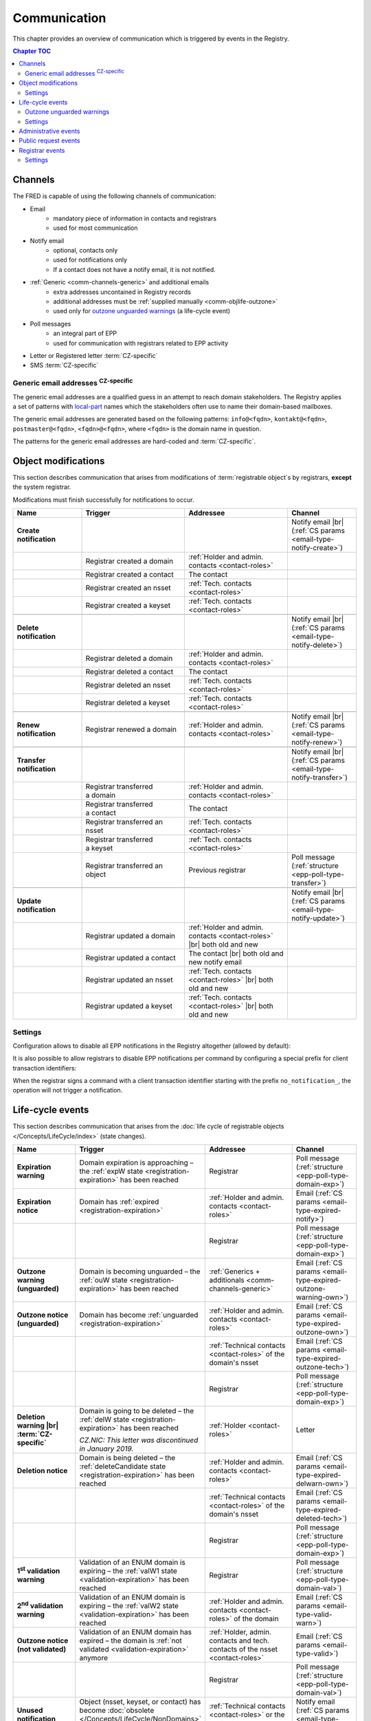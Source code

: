 


Communication
=============

This chapter provides an overview of communication which is triggered by events
in the Registry.

.. contents:: Chapter TOC
   :local:
   :backlinks: none

.. _comm-channels:

Channels
--------

The FRED is capable of using the following channels of communication:

* Email
   * mandatory piece of information in contacts and registrars
   * used for most communication
* Notify email
   * optional, contacts only
   * used for notifications only
   * If a contact does not have a notify email, it is not notified.
* :ref:`Generic <comm-channels-generic>` and additional emails
   * extra addresses uncontained in Registry records
   * additional addresses must be :ref:`supplied manually <comm-objlife-outzone>`
   * used only for `outzone unguarded warnings`_ (a life-cycle event)
* Poll messages
   * an integral part of EPP
   * used for communication with registrars related to EPP activity
* Letter or Registered letter :term:`CZ-specific`
* SMS :term:`CZ-specific`

.. _comm-channels-generic:

Generic email addresses :sup:`CZ-specific`
^^^^^^^^^^^^^^^^^^^^^^^^^^^^^^^^^^^^^^^^^^

The generic email addresses are a qualified guess in an attempt to reach
domain stakeholders. The Registry applies a set of patterns with `local-part
<https://en.wikipedia.org/wiki/Email_address>`_ names
which the stakeholders often use to name their domain-based mailboxes.

The generic email addresses are generated based on the following patterns:
\ ``info@<fqdn>``, ``kontakt@<fqdn>``, ``postmaster@<fqdn>``,
\ ``<fqdn>@<fqdn>``, where ``<fqdn>`` is the domain name in question.

The patterns for the generic email addresses are hard-coded and :term:`CZ-specific`.

.. _comm-objmodif:

Object modifications
--------------------

This section describes communication that arises from modifications
of :term:`registrable object`\ s by registrars, **except** the system registrar.

Modifications must finish successfully for notifications to occur.

.. list-table::
   :name: Object modifications
   :header-rows: 1
   :stub-columns: 1
   :widths: 20, 30, 30, 20

   * - Name
     - Trigger
     - Addressee
     - Channel
   * - Create notification
     -
     -
     - Notify email |br|
       (:ref:`CS params <email-type-notify-create>`)
   * -
     - Registrar created a domain
     - :ref:`Holder and admin. contacts <contact-roles>`
     -
   * -
     - Registrar created a contact
     - The contact
     -
   * -
     - Registrar created an nsset
     - :ref:`Tech. contacts <contact-roles>`
     -
   * -
     - Registrar created a keyset
     - :ref:`Tech. contacts <contact-roles>`
     -
   * -
     -
     -
     -
   * - Delete notification
     -
     -
     - Notify email |br|
       (:ref:`CS params <email-type-notify-delete>`)
   * -
     - Registrar deleted a domain
     - :ref:`Holder and admin. contacts <contact-roles>`
     -
   * -
     - Registrar deleted a contact
     - The contact
     -
   * -
     - Registrar deleted an nsset
     - :ref:`Tech. contacts <contact-roles>`
     -
   * -
     - Registrar deleted a keyset
     - :ref:`Tech. contacts <contact-roles>`
     -
   * -
     -
     -
     -
   * - Renew notification
     - Registrar renewed a domain
     - :ref:`Holder and admin. contacts <contact-roles>`
     - Notify email |br|
       (:ref:`CS params <email-type-notify-renew>`)
   * -
     -
     -
     -
   * - Transfer notification
     -
     -
     - Notify email |br|
       (:ref:`CS params <email-type-notify-transfer>`)
   * -
     - Registrar transferred a domain
     - :ref:`Holder and admin. contacts <contact-roles>`
     -
   * -
     - Registrar transferred a contact
     - The contact
     -
   * -
     - Registrar transferred an nsset
     - :ref:`Tech. contacts <contact-roles>`
     -
   * -
     - Registrar transferred a keyset
     - :ref:`Tech. contacts <contact-roles>`
     -
   * -
     - Registrar transferred an object
     - Previous registrar
     - Poll message (:ref:`structure <epp-poll-type-transfer>`)
   * -
     -
     -
     -
   * - Update notification
     -
     -
     - Notify email |br|
       (:ref:`CS params <email-type-notify-update>`)
   * -
     - Registrar updated a domain
     - :ref:`Holder and admin. contacts <contact-roles>` |br|
       both old and new
     -
   * -
     - Registrar updated a contact
     - The contact |br|
       both old and new notify email
     -
   * -
     - Registrar updated an nsset
     - :ref:`Tech. contacts <contact-roles>` |br|
       both old and new
     -
   * -
     - Registrar updated a keyset
     - :ref:`Tech. contacts <contact-roles>` |br|
       both old and new
     -



Settings
^^^^^^^^

Configuration allows to disable all EPP notifications in the Registry altogether
(allowed by default):

.. code-block:: ini
   :caption: Configure in the **fred-rifd** configuration file

   [registry]
   disable_epp_notifier = true

It is also possible to allow registrars to disable EPP notifications per command
by configuring a special prefix for client transaction identifiers:

.. code-block:: ini
   :caption: Configure in the **fred-rifd** configuration file

   [registry]
   disable_epp_notifier_cltrid_prefix = no_notification_

When the registrar signs a command with a client transaction identifier
starting with the prefix ``no_notification_``, the operation will not trigger
a notification.

.. _comm-objlife:

Life-cycle events
-------------------

This section describes communication that arises from the :doc:`life cycle of
registrable objects </Concepts/LifeCycle/index>` (state changes).

.. list-table::
   :header-rows: 1
   :stub-columns: 1
   :widths: 20, 30, 30, 20

   * - Name
     - Trigger
     - Addressee
     - Channel
   * - Expiration warning
     - Domain expiration is approaching – the :ref:`expW state <registration-expiration>`
       has been reached
     - Registrar
     - Poll message (:ref:`structure <epp-poll-type-domain-exp>`)
   * - Expiration notice
     - Domain has :ref:`expired <registration-expiration>`
     - :ref:`Holder and admin. contacts <contact-roles>`
     - Email (:ref:`CS params <email-type-expired-notify>`)
   * -
     -
     - Registrar
     - Poll message (:ref:`structure <epp-poll-type-domain-exp>`)
   * - Outzone warning (unguarded)
     - Domain is becoming unguarded – the :ref:`ouW state <registration-expiration>`
       has been reached
     - :ref:`Generics + additionals <comm-channels-generic>`
     - Email (:ref:`CS params <email-type-expired-outzone-warning-own>`)
   * - Outzone notice (unguarded)
     - Domain has become :ref:`unguarded <registration-expiration>`
     - :ref:`Holder and admin. contacts <contact-roles>`
     - Email (:ref:`CS params <email-type-expired-outzone-own>`)
   * -
     -
     - :ref:`Technical contacts <contact-roles>` of the domain's nsset
     - Email (:ref:`CS params <email-type-expired-outzone-tech>`)
   * -
     -
     - Registrar
     - Poll message (:ref:`structure <epp-poll-type-domain-exp>`)
   * - Deletion warning |br| :term:`CZ-specific`
     - Domain is going to be deleted – the :ref:`delW state <registration-expiration>`
       has been reached

       *CZ.NIC: This letter was discontinued in January 2019.*
     - :ref:`Holder <contact-roles>`
     - Letter
   * - Deletion notice
     - Domain is being deleted – the
       :ref:`deleteCandidate state <registration-expiration>` has been reached
     - :ref:`Holder and admin. contacts <contact-roles>`
     - Email (:ref:`CS params <email-type-expired-delwarn-own>`)
   * -
     -
     - :ref:`Technical contacts <contact-roles>` of the domain's nsset
     - Email (:ref:`CS params <email-type-expired-deleted-tech>`)
   * -
     -
     - Registrar
     - Poll message (:ref:`structure <epp-poll-type-domain-exp>`)
   * - 1\ :sup:`st` validation warning
     - Validation of an ENUM domain is expiring – the :ref:`valW1 state
       <validation-expiration>` has been reached
     - Registrar
     - Poll message (:ref:`structure <epp-poll-type-domain-val>`)
   * - 2\ :sup:`nd` validation warning
     - Validation of an ENUM domain is expiring – the :ref:`valW2 state
       <validation-expiration>` has been reached
     - :ref:`Holder and admin. contacts <contact-roles>` of the domain
     - Email (:ref:`CS params <email-type-valid-warn>`)
   * - Outzone notice (not validated)
     - Validation of an ENUM domain has expired – the domain is :ref:`not validated
       <validation-expiration>` anymore
     - :ref:`Holder, admin. contacts and tech. contacts of the nsset <contact-roles>`
     - Email (:ref:`CS params <email-type-valid>`)
   * -
     -
     - Registrar
     - Poll message (:ref:`structure <epp-poll-type-domain-val>`)
   * - Unused notification
     - Object (nsset, keyset, or contact) has become :doc:`obsolete
       </Concepts/LifeCycle/NonDomains>` and is being deleted
     - :ref:`Technical contacts <contact-roles>` or the contact
     - Notify email (:ref:`CS params <email-type-notify-idle>`)

.. _comm-objlife-outzone:

Outzone unguarded warnings
^^^^^^^^^^^^^^^^^^^^^^^^^^

These warnings are sent to :ref:`generic <comm-channels-generic>` and additional
custom email addresses which are not direcly related to records in the Registry
database.

Additional email addresses can be manually loaded to the Registry in the WebAdmin
(Daphne). You just import a CSV file with domain names and lists of email addresses
to send the warning email to.

.. code-block:: none
   :caption: Example of a line in a CSV file with additional emails

   domain.tld,mail@example.tld,anothermail@example.tld,etc@example.tld

After the warnings are sent, the list of additional email addresses is cleared
in the Registry database. A new list of addresses must be imported if there is
need for another warning of this type.

.. _comm-objlife-settings:

Settings
^^^^^^^^

To disable these messages, remove the corresponding row in the database table
``notify_statechange_map`` for the state change that you do not wish to communicate.
See :doc:`/AdminManual/Customization/Notifications` for details.

To modify **when** the messages are sent, :ref:`reconfigure <config-dbparams>`
parameters of the :doc:`object life cycle </Concepts/LifeCycle/index>` itself.

.. _comm-admin:

Administrative events
---------------------

This section describes communication that arises from administrative tasks of the Registry.

.. list-table::
   :header-rows: 1
   :stub-columns: 1
   :widths: 20, 30, 30, 20

   * - Name
     - Trigger
     - Addressee
     - Channel
   * - Contact merger
     - Registry has merged a contact automatically because it was detected as a duplicate
     - The contact
     - Email (:ref:`CS params <email-type-merged-contact>`)
   * - Object update (contact merger)
     - Registry has updated an object as a result of contact merger
       (replaced duplicate contacts in linked objects)
     - Registrar
     - Poll message (:ref:`structure <epp-poll-type-update>`)
   * - Contact update (address disclosure)
     - Registry has changed disclosure of contact address
       (contact has started or stopped complying with the
       :ref:`rules for hiding address <epp-rules-hiding-address>`)
     - Registrar
     - Poll message (:ref:`structure <epp-poll-type-update>`)
   * - Contact reminder
     - Contact registration anniversary is approaching in 2 months
     - The contact
     - Email (:ref:`CS params <email-type-contact-reminder>`)
   * - Domain update (Admin.blocking)
     - Registry has updated a domain
     - Registrar
     - Poll message (:ref:`structure <epp-poll-type-update>`)
   * - Domain delete (Admin.verification)
     - Registry has deleted a domain
     - Registrar
     - Poll message
   * - Tech.check results
     - Registry has carried out a check requested by a registrar
     - Registrar
     - Poll message (:ref:`structure <epp-poll-type-techcheck>`)
   * - Tech.check results
     - Registry has carried out a periodic check, which has failed
     - :ref:`Technical contacts <contact-roles>` of the nsset
     - Email (:ref:`CS params <email-type-techcheck>`)
   * - :doc:`/Concepts/AKM` – Acceptance period iniated
     - Registry has discovered valid CDNSKEY records on an insecured domain
     - :ref:`Technical contacts <contact-roles>` of the nsset
     - Email
   * - :doc:`/Concepts/AKM` – Acceptance period broken
     - Registry has detected that CDNSKEY records changed during the acceptance period
     - :ref:`Technical contacts <contact-roles>` of the nsset
     - Email
   * - :doc:`/Concepts/AKM` – Acceptance period completed
     - Registry has updated a domain with the newly accepted key set
     - See :ref:`Update notification <Object modifications>`
     -
   * -
     -
     - Registrar
     - Poll message (:ref:`structure <epp-poll-type-update>`)
   * - :doc:`/Concepts/AKM` – Keys update
     - Registry has discovered new valid CDNSKEY records on a secured domain
     - :ref:`Technical contacts <contact-roles>` of the nsset
     - Email (:ref:`CS params <email-type-akm-upd>`)

.. _comm-requests:

Public request events
---------------------

This section describes communication that arises from requests of the public
submitted through a web form.

.. list-table::
   :header-rows: 1
   :stub-columns: 1
   :widths: 20, 30, 30, 20

   * - Name
     - Trigger
     - Addressee
     - Channel
   * - Authinfo
     - Request for authinfo, which has been placed as a :term:`public request`
     - :ref:`Linked contacts <contact-roles>` or the contact
     - Email (:ref:`CS params <email-type-sendai-pif>`)
   * - Authinfo
     - Request for authinfo, which has been placed through a registrar
     - :ref:`Linked contacts <contact-roles>` or the contact
     - Email (:ref:`CS params <email-type-sendai-epp>`)
   * - Blocking confirmation
     - Public request for object (un)blocking has been executed
     - :ref:`Linked contacts <contact-roles>` or the contact
     - Email (:ref:`CS params <email-type-request-block>`)
   * - Personal information
     - Request for personal information, which has been placed
       as a :term:`public request`
     - The contact
     - Email (:ref:`CS params <email-type-personal-info>`)

.. unimplemented in a front end
   * - Record statement
     - Request for record statement, which has been placed through webwhois
     - :ref:`Linked contacts <contact-roles>` or the contact
     - Email (:ref:`CS params <email-type-rs>`)

.. _comm-registrars:

Registrar events
----------------

This section describes communication that arises from registrar administration.

.. list-table::
   :header-rows: 1
   :stub-columns: 1
   :widths: 20, 30, 30, 20

   * - Name
     - Trigger
     - Addressee
     - Channel
   * - Low credit
     - Registrar's credit has dropped below the limit, see :ref:`comm-registrars-settings` below
     - Registrar
     - Poll message (:ref:`structure <epp-poll-type-low-credit>`)
   * - Request usage
     - Daily (depends on the :ref:`task setup <cronjob-registrars-usage>`)
     - Registrar
     - Poll message (:ref:`structure <epp-poll-type-request-usage>`)
   * - Monthly bill – No audit invoice |br| :term:`CZ-specific`
     - The end of the month in which paid services were not used
     - Registrar
     - Email
   * - Monthly bill – Audit invoice included |br| :term:`CZ-specific`
     - The end of the month in which paid services were used
     - Registrar
     - Email
   * - Confirmation of a received payment for credit deposit – Advance invoice included |br| :term:`CZ-specific`
     - An advance payment has been matched
     - Registrar
     - Email

.. _comm-registrars-settings:

Settings
^^^^^^^^

The credit limit for the *low credit* message can be configured per zone
in the database table ``poll_credit_zone_limit``.
